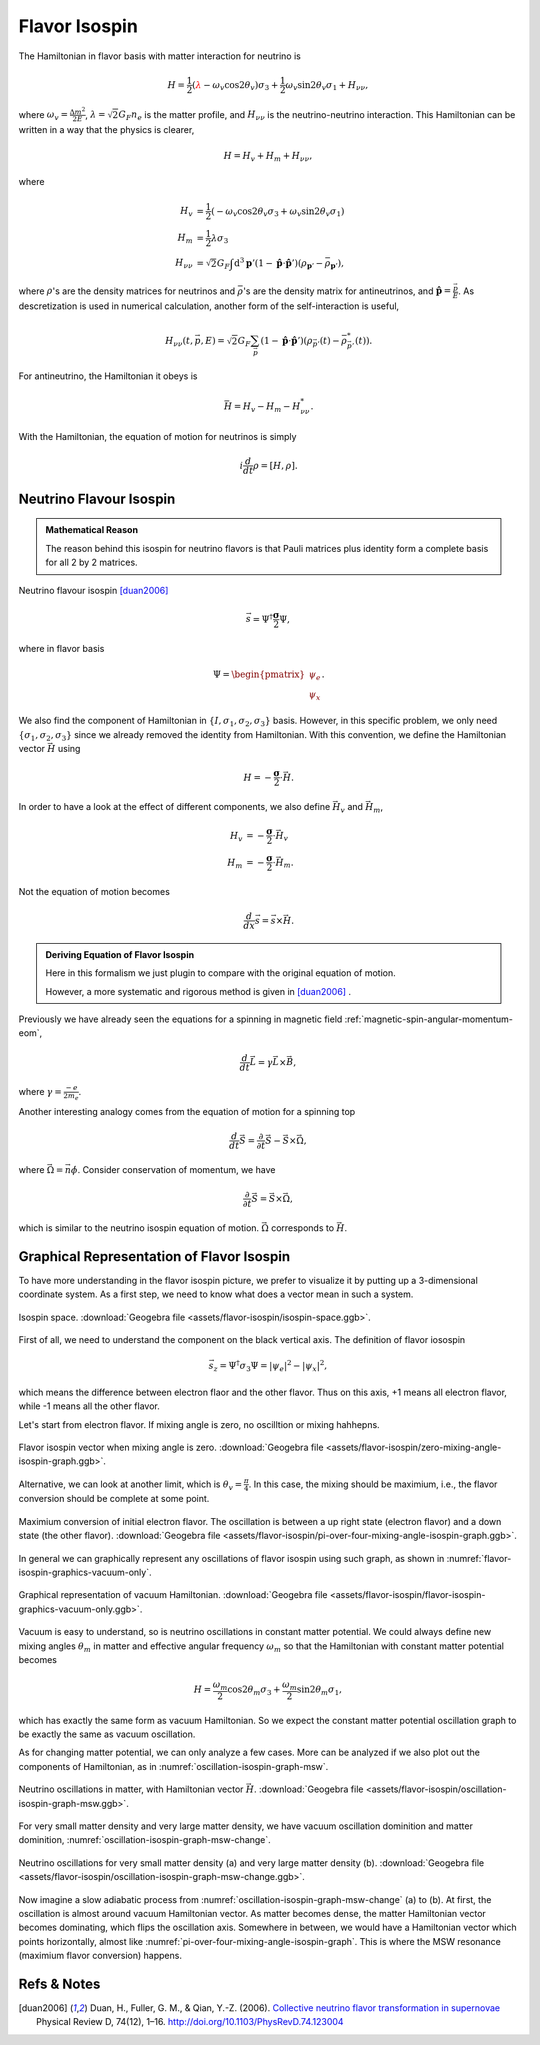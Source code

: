 Flavor Isospin
======================================

The Hamiltonian in flavor basis with matter interaction for neutrino is


.. math::
   H = \frac{1}{2} ( {\color{red}\lambda} - \omega_v \cos 2\theta_v ) \sigma_3 + \frac{1}{2} \omega_v \sin 2\theta_v \sigma_1  + H_{\nu\nu},

where :math:`\omega_v = \frac{\Delta m^2}{2E}`, :math:`\lambda=\sqrt{2}G_F n_e` is the matter profile, and :math:`H_{\nu\nu}` is the neutrino-neutrino interaction. This Hamiltonian can be written in a way that the physics is clearer,

.. math::
   H = H_v + H_m + H_{\nu\nu},

where

.. math::
   H_v &= \frac{1}{2} ( -\omega_v \cos 2\theta_v \sigma_3 + \omega_v \sin 2\theta_v \sigma_1 ) \\
   H_m &= \frac{1}{2} \lambda \sigma_3 \\
   H_{\nu\nu} &=\sqrt{2}G_F \int\mathrm{d}^3 \mathbf{p}' ( 1 - \hat{\mathbf{p}}\cdot \hat{\mathbf{p}}' ) (\rho_{\mathbf{p}'} - \bar\rho_{ \mathbf{p}' }),

where :math:`\rho`'s are the density matrices for neutrinos and :math:`\bar\rho`'s are the density matrix for antineutrinos, and :math:`\hat{\mathbf{p}} = \frac{\vec p}{E}`. As descretization is used in numerical calculation, another form of the self-interaction is useful,

.. math::
   H_{\nu\nu}(t,\vec p, E) = \sqrt{2}G_F \sum_{\vec p} ( 1- \hat{\mathbf{p}}\cdot \hat{\mathbf{p}}' ) ( \rho_{\vec p'}(t) - \bar \rho^*_{\vec p'}(t) ).



For antineutrino, the Hamiltonian it obeys is

.. math::
   \bar H = H_v - H_m - H^*_{\nu\nu}.


With the Hamiltonian, the equation of motion for neutrinos is simply

.. math::
   i \frac{d}{dt} \rho = \left[ H, \rho \right].



Neutrino Flavour Isospin
---------------------------------


.. admonition:: Mathematical Reason
   :class: hint

   The reason behind this isospin for neutrino flavors is that Pauli matrices plus identity form a complete basis for all 2 by 2 matrices.

Neutrino flavour isospin [duan2006]_

.. math::
   \vec s = \Psi^{\dagger} \frac{\boldsymbol\sigma}{2} \Psi,

where in flavor basis

.. math::
   \Psi = \begin{pmatrix} \psi_e \\ \psi_x \end{pmatrix}.

We also find the component of Hamiltonian in :math:`\{ I, \sigma_1,\sigma_2,\sigma_3 \}` basis. However, in this specific problem, we only need :math:`\{\sigma_1,\sigma_2,\sigma_3 \}` since we already removed the identity from Hamiltonian. With this convention, we define the Hamiltonian vector :math:`\vec H` using

.. math::
   H = -\frac{\boldsymbol{\sigma} }{2}\cdot \vec H.

In order to have a look at the effect of different components, we also define :math:`\vec H_{v}` and :math:`\vec H_m`,

.. math::
   H_v &= - \frac{\boldsymbol{\sigma}}{2} \cdot \vec H_v \\
   H_m &= - \frac{\boldsymbol{\sigma} }{2} \cdot \vec H_m.

Not the equation of motion becomes

.. math::
   \frac{d}{dx} \vec s = \vec s \times \vec H.

.. admonition:: Deriving Equation of Flavor Isospin
   :class: note

   Here in this formalism we just plugin to compare with the original equation of motion.

   However, a more systematic and rigorous method is given in [duan2006]_ .





Previously we have already seen the equations for a spinning in magnetic field :ref:`magnetic-spin-angular-momentum-eom`,

.. math::
   \frac{d}{dt}\vec L = \gamma \vec L \times \vec B,

where :math:`\gamma = \frac{-e}{2m_e}`.


Another interesting analogy comes from the equation of motion for a spinning top

.. math::
   \frac{d}{dt}\vec S  =  \frac{\partial}{\partial t} \vec S  - \vec S \times \vec \Omega,

where :math:`\vec\Omega = \vec n \dot\phi`. Consider conservation of momentum, we have

.. math::
   \frac{\partial}{\partial t} \vec S  = \vec S \times \vec \Omega,

which is similar to the neutrino isospin equation of motion. :math:`\vec \Omega` corresponds to :math:`\vec H`.

Graphical Representation of Flavor Isospin
------------------------------------------------------

To have more understanding in the flavor isospin picture, we prefer to visualize it by putting up a 3-dimensional coordinate system. As a first step, we need to know what does a vector mean in such a system.

.. figure:: assets/flavor-isospin/isospin-space.png
   :align: center

   Isospin space. :download:`Geogebra file  <assets/flavor-isospin/isospin-space.ggb>`.

First of all, we need to understand the component on the black vertical axis. The definition of flavor iosospin

.. math::
   \vec s_z = \Psi^\dagger \sigma_3 \Psi = \lvert \psi_e \rvert ^2 - \lvert \psi_x \rvert^2,

which means the difference between electron flaor and the other flavor. Thus on this axis, +1 means all electron flavor, while -1 means all the other flavor.

Let's start from electron flavor. If mixing angle is zero, no oscilltion or mixing hahhepns.

.. figure:: assets/flavor-isospin/zero-mixing-angle-isospin-graph.png
   :align: center

   Flavor isospin vector when mixing angle is zero. :download:`Geogebra file  <assets/flavor-isospin/zero-mixing-angle-isospin-graph.ggb>`.

Alternative, we can look at another limit, which is :math:`\theta_v = \frac{\pi}{4}`. In this case, the mixing should be maximium, i.e., the flavor conversion should be complete at some point.

.. _pi-over-four-mixing-angle-isospin-graph:

.. figure:: assets/flavor-isospin/pi-over-four-mixing-angle-isospin-graph.png
   :align: center

   Maximium conversion of initial electron flavor. The oscillation is between a up right state (electron flavor) and a down state (the other flavor). :download:`Geogebra file  <assets/flavor-isospin/pi-over-four-mixing-angle-isospin-graph.ggb>`.

In general we can graphically represent any oscillations of flavor isospin using such graph, as shown in :numref:`flavor-isospin-graphics-vacuum-only`.

.. _flavor-isospin-graphics-vacuum-only:

.. figure:: assets/flavor-isospin/flavor-isospin-graphics-vacuum-only.png
   :align: center

   Graphical representation of vacuum Hamiltonian. :download:`Geogebra file  <assets/flavor-isospin/flavor-isospin-graphics-vacuum-only.ggb>`.


Vacuum is easy to understand, so is neutrino oscillations in constant matter potential. We could always define new mixing angles :math:`\theta_m` in matter and effective angular frequency :math:`\omega_m` so that the Hamiltonian with constant matter potential becomes

.. math::
   H = \frac{\omega_m}{2} \cos 2\theta_m \sigma_3 + \frac{\omega_m}{2} \sin 2\theta_m \sigma_1,

which has exactly the same form as vacuum Hamiltonian. So we expect the constant matter potential oscillation graph to be exactly the same as vacuum oscillation.


As for changing matter potential, we can only analyze a few cases. More can be analyzed if we also plot out the components of Hamiltonian, as in :numref:`oscillation-isospin-graph-msw`.

.. _oscillation-isospin-graph-msw:

.. figure:: assets/flavor-isospin/oscillation-isospin-graph-msw.png
   :align: center

   Neutrino oscillations in matter, with Hamiltonian vector :math:`\vec H`.  :download:`Geogebra file  <assets/flavor-isospin/oscillation-isospin-graph-msw.ggb>`.


For very small matter density and very large matter density, we have vacuum oscillation dominition and matter dominition, :numref:`oscillation-isospin-graph-msw-change`.

.. _oscillation-isospin-graph-msw-change:

.. figure:: assets/flavor-isospin/oscillation-isospin-graph-msw-change.png
   :align: center

   Neutrino oscillations for very small matter density (a) and very large matter density (b). :download:`Geogebra file  <assets/flavor-isospin/oscillation-isospin-graph-msw-change.ggb>`.


Now imagine a slow adiabatic process from :numref:`oscillation-isospin-graph-msw-change` (a) to (b). At first, the oscillation is almost around vacuum Hamiltonian vector. As matter becomes dense, the matter Hamiltonian vector becomes dominating, which flips the oscillation axis. Somewhere in between, we would have a Hamiltonian vector which points horizontally, almost like :numref:`pi-over-four-mixing-angle-isospin-graph`. This is where the MSW resonance (maximium flavor conversion) happens.



Refs & Notes
----------------------

.. [duan2006] Duan, H., Fuller, G. M., & Qian, Y.-Z. (2006). `Collective neutrino flavor transformation in supernovae <http://journals.aps.org/prd/abstract/10.1103/PhysRevD.74.123004>`_ Physical Review D, 74(12), 1–16. http://doi.org/10.1103/PhysRevD.74.123004

